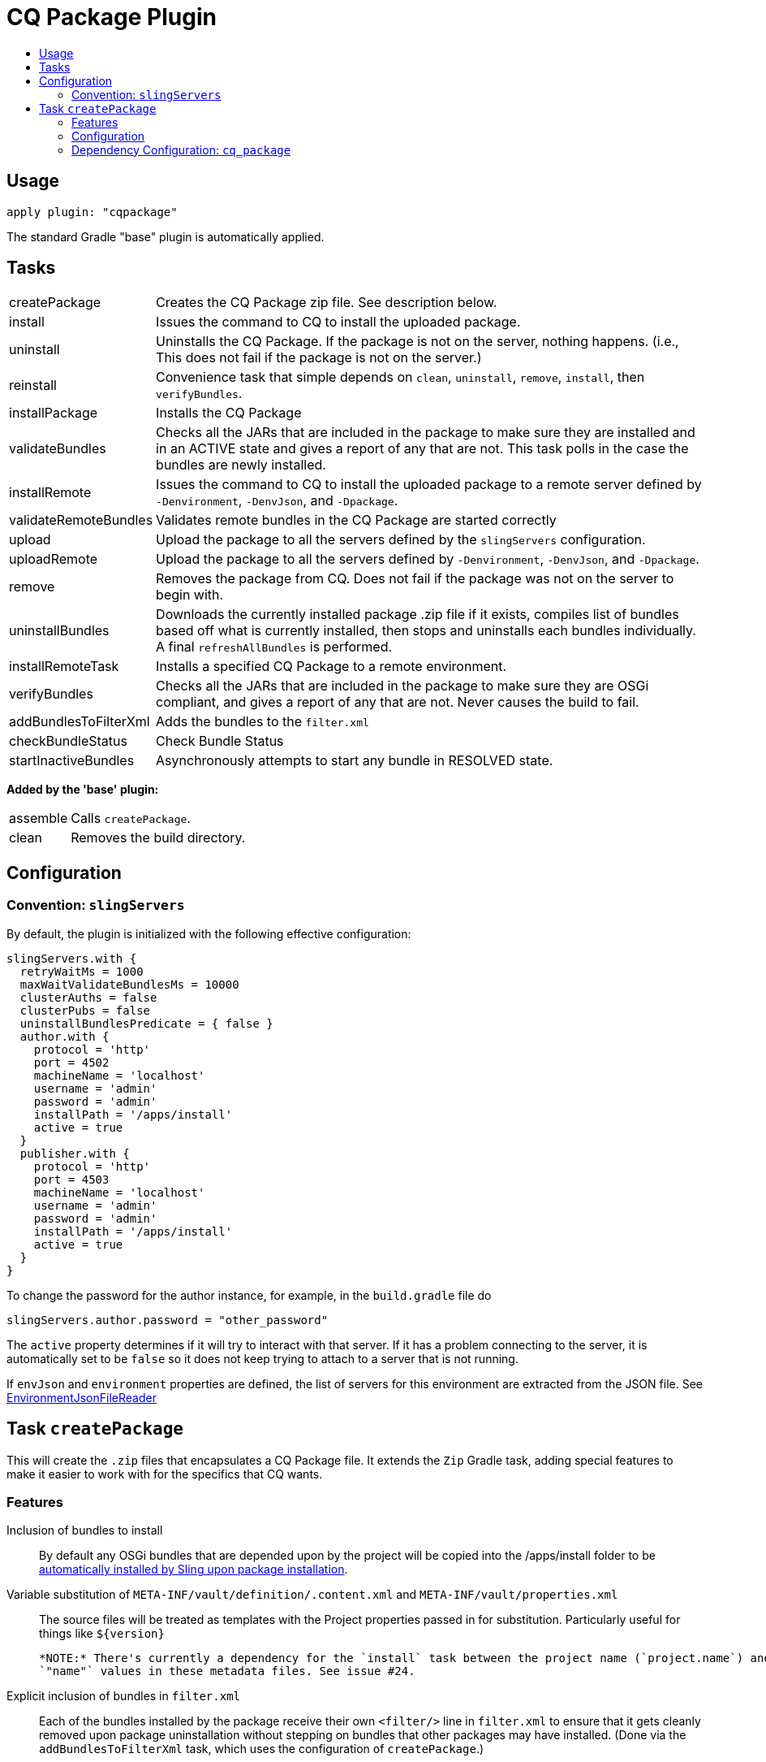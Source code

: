 = CQ Package Plugin
:toc:
:toc-placement!:
:toc-title:

toc::[]

== Usage

`apply plugin: "cqpackage"`

The standard Gradle "base" plugin is automatically applied.

== Tasks

[horizontal]
createPackage::
  Creates the CQ Package zip file. See description below.

install::
  Issues the command to CQ to install the uploaded package.

uninstall::
  Uninstalls the CQ Package. If the package is not on the server, nothing happens.
  (i.e., This does not fail if the package is not on the server.)

reinstall::
  Convenience task that simple depends on `clean`, `uninstall`, `remove`, `install`, then `verifyBundles`.

installPackage::
  Installs the CQ Package

validateBundles::
  Checks all the JARs that are included in the package to make sure they are installed and in an
  ACTIVE state and gives a report of any that are not. This task polls in the case the bundles are newly installed.

installRemote::
  Issues the command to CQ to install the uploaded package to a remote server defined
  by `-Denvironment`, `-DenvJson`, and `-Dpackage`.

validateRemoteBundles::
  Validates remote bundles in the CQ Package are started correctly

upload::
  Upload the package to all the servers defined by the `slingServers` configuration.

uploadRemote::
  Upload the package to all the servers defined by `-Denvironment`, `-DenvJson`, and `-Dpackage`.

remove::
  Removes the package from CQ. Does not fail if the package was not on the server to begin with.

uninstallBundles::
  Downloads the currently installed package .zip file if it exists, compiles list of bundles
  based off what is currently installed, then stops and uninstalls each bundles individually. A final
  `refreshAllBundles` is performed.

installRemoteTask::
  Installs a specified CQ Package to a remote environment.

verifyBundles::
  Checks all the JARs that are included in the package to make sure they are OSGi compliant, and
  gives a report of any that are not. Never causes the build to fail.

addBundlesToFilterXml::
  Adds the bundles to the `filter.xml`

checkBundleStatus::
  Check Bundle Status

startInactiveBundles::
  Asynchronously attempts to start any bundle in RESOLVED state.

**Added by the 'base' plugin:**

[horizontal]
assemble::
  Calls `createPackage`.

clean::
  Removes the build directory.


== Configuration

=== Convention: `slingServers`

By default, the plugin is initialized with the following effective configuration:

[source,groovy]
--
slingServers.with {
  retryWaitMs = 1000
  maxWaitValidateBundlesMs = 10000
  clusterAuths = false
  clusterPubs = false
  uninstallBundlesPredicate = { false }
  author.with {
    protocol = 'http'
    port = 4502
    machineName = 'localhost'
    username = 'admin'
    password = 'admin'
    installPath = '/apps/install'
    active = true
  }
  publisher.with {
    protocol = 'http'
    port = 4503
    machineName = 'localhost'
    username = 'admin'
    password = 'admin'
    installPath = '/apps/install'
    active = true
  }
}
--

To change the password for the author instance, for example, in the `build.gradle` file do

[source,groovy]
slingServers.author.password = "other_password"

The `active` property determines if it will try to interact with that server. If it has a problem connecting to
the server, it is automatically set to be `false` so it does not keep trying to attach to a server that is not running.

If `envJson` and `environment` properties are defined, the list of servers for this environment are extracted from
the JSON file.  See link:../src/main/groovy/com/twcable/gradle/sling/EnvironmentJsonFileReader.groovy[EnvironmentJsonFileReader]


== Task `createPackage`

This will create the `.zip` files that encapsulates a CQ Package file. It extends the `Zip` Gradle task, adding
special features to make it easier to work with for the specifics that CQ wants.

=== Features

Inclusion of bundles to install::
  By default any OSGi bundles that are depended upon by the project will be copied into the /apps/install folder to be
  https://sling.apache.org/documentation/bundles/jcr-installer-provider.html[automatically installed by Sling upon package installation].

Variable substitution of `META-INF/vault/definition/.content.xml` and `META-INF/vault/properties.xml`::
  The source files will be treated as templates with the Project properties passed in for substitution. Particularly
  useful for things like `${version}`
  
  *NOTE:* There's currently a dependency for the `install` task between the project name (`project.name`) and the
  `"name"` values in these metadata files. See issue #24.

Explicit inclusion of bundles in `filter.xml`::
  Each of the bundles installed by the package receive their own `<filter/>` line in `filter.xml` to ensure that
  it gets cleanly removed upon package uninstallation without stepping on bundles that other packages may
  have installed. (Done via the `addBundlesToFilterXml` task, which uses the configuration of `createPackage`.)

=== Configuration

[horizontal]
bundleInstallRoot::
  Where to install included bundles in the JCR. **Defaults to `"/apps/install"`**

contentSrc::
  The filesystem location to act as the top-level of the content to put in the package.
  **Defaults to project.file("src/main/content")**

fileExclusions::
  Mutable list of common exclusions such as ++"**/.vlt", "**/.git/**"++, etc.
  Generally to modify this list you would mutate this in-place.

addAllBundles()::
  All the bundles that this depends on (project and non-project) will be copied into the _bundleInstallRoot_.
  **This is the default behavior.**

addProjectBundles()::
  Only the project-generated bundles that this depends on will be copied into
  the _bundleInstallRoot_.

addNonProjectBundles()::
  Only the non-project generated bundles that this depends on be will copied into
  the _bundleInstallRoot_.

addNoBundles()::
  None of the bundles that this depends on will be copied into the _bundleInstallRoot_.


==== Example usage

[source,groovy]
--
createPackage {
    addProjectBundles()
}
--

=== Dependency Configuration: `cq_package`

`cq_package` extends the `runtime` configuration, if it exists.

Example usage:

[source,groovy]
--
dependencies {
    compile project(':project-name')
    compile "net.tanesha:recaptcha4j:1.0.0"
}

configurations.cq_package {
    exclude group: 'javax.servlet', module: 'servlet-api'
}
--
